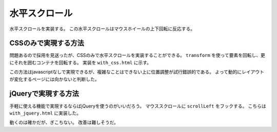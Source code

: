 **************
水平スクロール
**************

水平スクロールを実装する。
この水平スクロールはマウスホイールの上下回転に反応する。

CSSのみで実現する方法
=====================

問題あるので採用を見送ったが、CSSのみで水平スクロールを実装することができる。
``transform`` を使って要素を回転し、更にそれを囲むコンテナを回転する。
実装を ``with_css.html`` に示す。

この方法はjavascriptなしで実現できるが、複雑なことはできない上に位置調整が試行錯誤的である。
よって動的にレイアウトが変化するページには向かないと判断した。

jQueryで実現する方法
=====================

手軽に使える機能で実現するならばjQueryを使うのがいいだろう。
マウススクロールに ``scrollLeft`` をフックする。
こちらは ``with_jquery.html`` に実装した。

動くのは確かだが、ぎこちない。
改善は難しそうだ。
